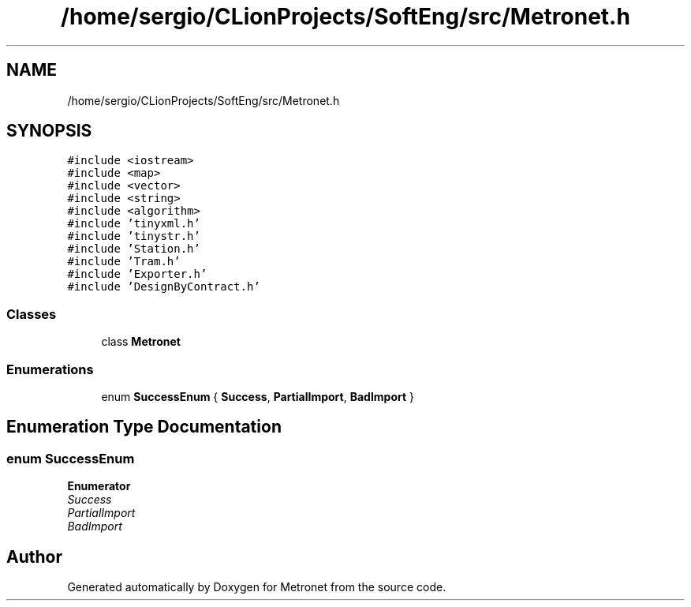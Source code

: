 .TH "/home/sergio/CLionProjects/SoftEng/src/Metronet.h" 3 "Wed Mar 22 2017" "Version 1.0" "Metronet" \" -*- nroff -*-
.ad l
.nh
.SH NAME
/home/sergio/CLionProjects/SoftEng/src/Metronet.h
.SH SYNOPSIS
.br
.PP
\fC#include <iostream>\fP
.br
\fC#include <map>\fP
.br
\fC#include <vector>\fP
.br
\fC#include <string>\fP
.br
\fC#include <algorithm>\fP
.br
\fC#include 'tinyxml\&.h'\fP
.br
\fC#include 'tinystr\&.h'\fP
.br
\fC#include 'Station\&.h'\fP
.br
\fC#include 'Tram\&.h'\fP
.br
\fC#include 'Exporter\&.h'\fP
.br
\fC#include 'DesignByContract\&.h'\fP
.br

.SS "Classes"

.in +1c
.ti -1c
.RI "class \fBMetronet\fP"
.br
.in -1c
.SS "Enumerations"

.in +1c
.ti -1c
.RI "enum \fBSuccessEnum\fP { \fBSuccess\fP, \fBPartialImport\fP, \fBBadImport\fP }"
.br
.in -1c
.SH "Enumeration Type Documentation"
.PP 
.SS "enum \fBSuccessEnum\fP"

.PP
\fBEnumerator\fP
.in +1c
.TP
\fB\fISuccess \fP\fP
.TP
\fB\fIPartialImport \fP\fP
.TP
\fB\fIBadImport \fP\fP
.SH "Author"
.PP 
Generated automatically by Doxygen for Metronet from the source code\&.
